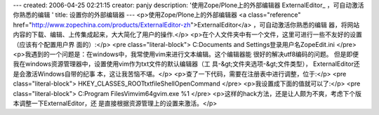 ---
created: 2006-04-25 02:21:15
creator: panjy
description: '使用Zope/Plone上的外部编辑器 ExternalEditor_ ，可自动激活你熟悉的编辑 '
title: 设置你的外部编辑器
---
<p>使用Zope/Plone上的外部编辑器 <a class="reference" href="http://www.zopechina.com/products/ExternalEditor-zh">ExternalEditor</a> ，可自动激活你熟悉的编辑
器，将网站内容的下载、编辑、上传集成起来，大大简化了用户的操作.</p>
<p>在个人文件夹中有一个文件，这里可进行一些不友好的设置（应该有个配置用户界
面的）:</p>
<pre class="literal-block">
C:\Documents and Settings\登录用户名\ZopeEdit.ini
</pre>
<p>我遇到的一个问题是：在windows中，我常使用vim来进行文本编辑。这个编辑器能
很好的解决utf8编码的问题。
但是即便我在windows资源管理器中，设置使用vim作为txt文件的默认编辑器（工
具-&gt;文件夹选项-&gt;文件类型）， ExternalEditor还是会激活Windows自带的纪事
本，这让我苦恼不堪。</p>
<p>查了一下代码，需要在注册表中进行调整，位于:</p>
<pre class="literal-block">
HKEY_CLASSES_ROOT\txtfile\Shell\Open\Command
</pre>
<p>我设置成下面的值就可以了:</p>
<pre class="literal-block">
C:\Program Files\Vim\vim64\gvim.exe %1
</pre>
<p>这样的hack方法，还是让人颇为不爽，考虑下个版本调整一下ExternalEditor，还
是直接根据资源管理上的设置来激活。</p>
